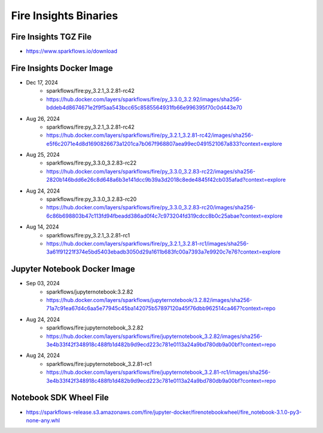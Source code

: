 Fire Insights Binaries
======

Fire Insights TGZ File
-----

* https://www.sparkflows.io/download

Fire Insights Docker Image
------

* Dec 17, 2024
    * sparkflows/fire:py_3.2.1_3.2.81-rc42
    * https://hub.docker.com/layers/sparkflows/fire/py_3.3.0_3.2.92/images/sha256-bddeb4d8674671e2f9f5aa543bcc65c8585564931fb66e996395f70c0d443e70

* Aug 26, 2024
    * sparkflows/fire:py_3.2.1_3.2.81-rc42
    * https://hub.docker.com/layers/sparkflows/fire/py_3.2.1_3.2.81-rc42/images/sha256-e5f6c2071e4d8d1690826673a1201ca7b067f968807aea99ec0491521067a833?context=explore
* Aug 25, 2024
    * sparkflows/fire:py_3.3.0_3.2.83-rc22
    * https://hub.docker.com/layers/sparkflows/fire/py_3.3.0_3.2.83-rc22/images/sha256-2820b146bdd6e26c8d648a6b3e141dcc9b39a3d2018c8ede4845f42cb035afad?context=explore
* Aug 24, 2024
    * sparkflows/fire:py_3.3.0_3.2.83-rc20
    * https://hub.docker.com/layers/sparkflows/fire/py_3.3.0_3.2.83-rc20/images/sha256-6c86b698803b47c113fd94fbeadd386ad0f4c7c973204fd319cdcc8b0c25abae?context=explore
* Aug 14, 2024
    * sparkflows/fire:py_3.2.1_3.2.81-rc1
    * https://hub.docker.com/layers/sparkflows/fire/py_3.2.1_3.2.81-rc1/images/sha256-3a61f91221f374e5bd5403ebadb3050d29a1611b683fc00a7393a7e9920c7e76?context=explore


Jupyter Notebook Docker Image
-----------

* Sep 03, 2024
    * sparkflows/jupyternotebook:3.2.82
    * https://hub.docker.com/layers/sparkflows/jupyternotebook/3.2.82/images/sha256-71a7c91ea67d4c6aa5e77945c45ba142075b57897120a45f76dbb962514ca467?context=repo
* Aug 24, 2024
    * sparkflows/fire:jupyternotebook_3.2.82
    * https://hub.docker.com/layers/sparkflows/fire/jupyternotebook_3.2.82/images/sha256-3e4b33f42f348918c488fb1d482b9d9ecd223c781e0113a24a9bd780db9a00bf?context=repo
* Aug 24, 2024
    * sparkflows/fire:jupyternotebook_3.2.81-rc1
    * https://hub.docker.com/layers/sparkflows/fire/jupyternotebook_3.2.81-rc1/images/sha256-3e4b33f42f348918c488fb1d482b9d9ecd223c781e0113a24a9bd780db9a00bf?context=repo

Notebook SDK Wheel File
-----

* https://sparkflows-release.s3.amazonaws.com/fire/jupyter-docker/firenotebookwheel/fire_notebook-3.1.0-py3-none-any.whl
